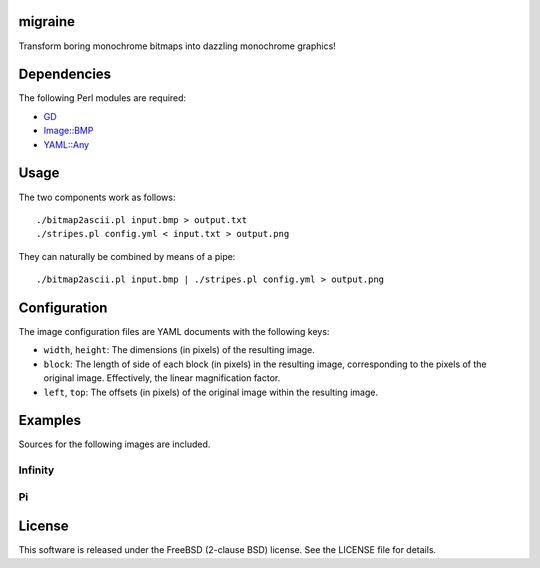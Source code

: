 migraine
========

Transform boring monochrome bitmaps into dazzling monochrome graphics!

Dependencies
============

The following Perl modules are required:

* `GD <http://search.cpan.org/perldoc?GD>`_
* `Image::BMP <http://search.cpan.org/perldoc?Image::BMP>`_
* `YAML::Any <http://search.cpan.org/perldoc?YAML::Any>`_

Usage
=====

The two components work as follows::

    ./bitmap2ascii.pl input.bmp > output.txt
    ./stripes.pl config.yml < input.txt > output.png

They can naturally be combined by means of a pipe::

    ./bitmap2ascii.pl input.bmp | ./stripes.pl config.yml > output.png

Configuration
=============

The image configuration files are YAML documents with the following keys:

* ``width``, ``height``: The dimensions (in pixels) of the resulting image.
* ``block``: The length of side of each block (in pixels) in the resulting image, corresponding to the pixels of the original image. Effectively, the linear magnification factor.
* ``left``, ``top``: The offsets (in pixels) of the original image within the resulting image.

Examples
========

Sources for the following images are included.

Infinity
--------

.. image:: http://0.github.com/migraine/examples/infinity.png

Pi
--

.. image:: http://0.github.com/migraine/examples/pi.png

License
=======

This software is released under the FreeBSD (2-clause BSD) license. See the LICENSE file for details.
